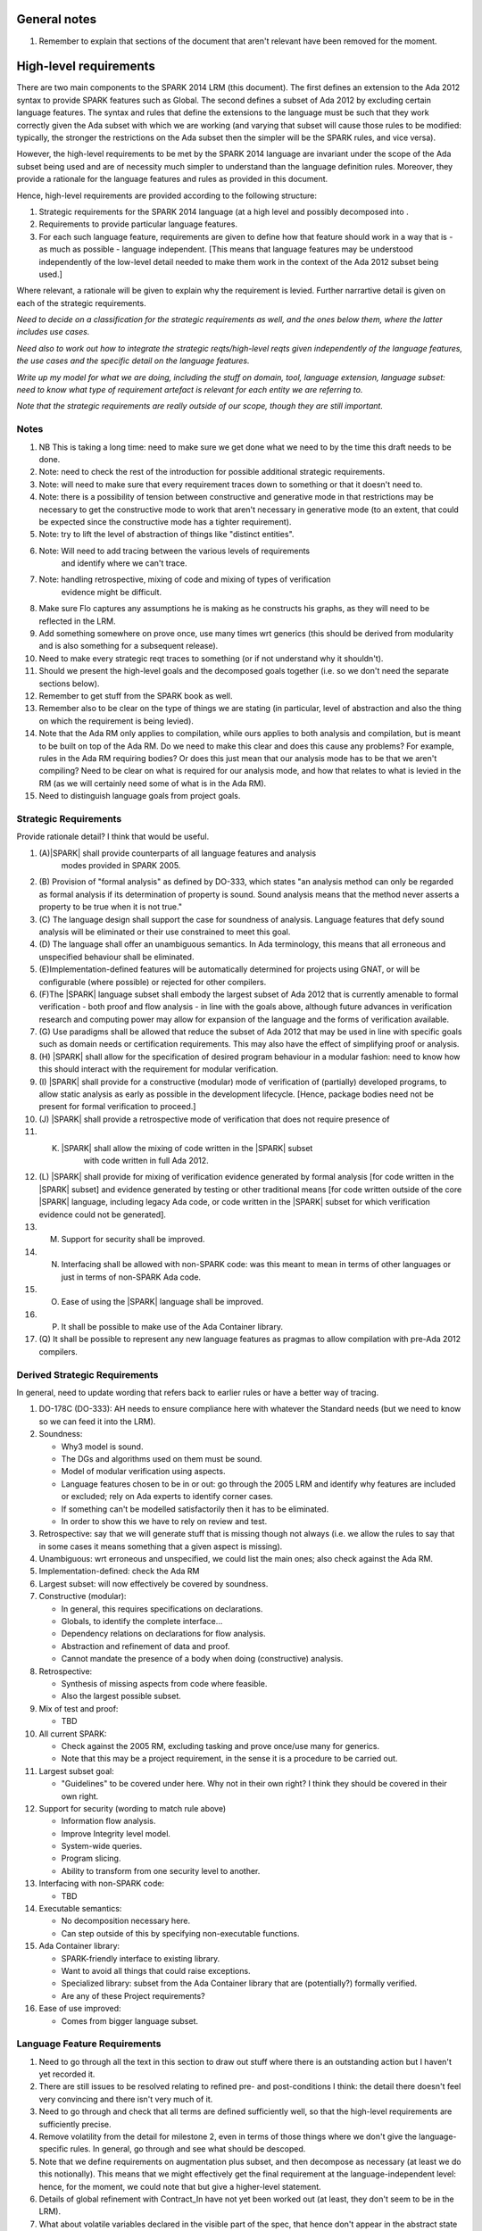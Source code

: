 General notes
=============

#. Remember to explain that sections of the document that aren't relevant have been removed for the moment.

High-level requirements
=======================

There are two main components to the SPARK 2014 LRM (this document). The first
defines an extension to the Ada 2012 syntax to provide SPARK features such
as Global. The second defines a subset of Ada 2012 by excluding certain language
features. The syntax and rules that define the extensions to the language must
be such that they work correctly given the Ada subset with which we are working
(and varying that subset will cause those rules to be modified: typically,
the stronger the restrictions on the Ada subset then the simpler will be the
SPARK rules, and vice versa).

However, the high-level requirements to be met by the SPARK 2014 language are invariant
under the scope of the Ada subset being used and are of necessity much simpler
to understand than the language definition rules. Moreover, they provide
a rationale for the language features and rules as provided in this document.

Hence, high-level requirements are provided according to the following
structure:

#. Strategic requirements for the SPARK 2014 language (at a high level and
   possibly decomposed into .

#. Requirements to provide particular language features.

#. For each such language feature, requirements are given to define how
   that feature should work in a way that is - as much as possible - language
   independent. [This means that language features may be understood independently
   of the low-level detail needed to make them work in the context of the
   Ada 2012 subset being used.]

Where relevant, a rationale will be given to explain why the requirement is
levied. Further narrartive detail is given on each of the strategic requirements.

*Need to decide on a classification for the strategic requirements as well,
and the ones below them, where the latter includes use cases.*

*Need also to work out how to integrate the strategic reqts/high-level reqts
given independently of the language features, the use cases and the specific
detail on the language features.*

*Write up my model for what we are doing, including the stuff on domain, tool,
language extension, language subset: need to know what type of requirement artefact
is relevant for each entity we are referring to.*

*Note that the strategic requirements are really outside of our scope, though
they are still important.*

Notes
-----

#. NB This is taking a long time: need to make sure we get done what we need to
   by the time this draft needs to be done.

#. Note: need to check the rest of the introduction for possible additional
   strategic requirements.

#. Note: will need to make sure that every requirement traces down to something
   or that it doesn't need to.

#. Note: there is a possibility of tension between constructive and generative mode
   in that restrictions may be necessary to get the constructive mode to work that
   aren't necessary in generative mode (to an extent, that could be expected
   since the constructive mode has a tighter requirement).

#. Note: try to lift the level of abstraction of things like "distinct entities".

#. Note: Will need to add tracing between the various levels of requirements
    and identify where we can't trace.

#. Note: handling retrospective, mixing of code and mixing of types of verification
    evidence might be difficult.

#. Make sure Flo captures any assumptions he is making as he constructs his graphs,
   as they will need to be reflected in the LRM.

#. Add something somewhere on prove once, use many times wrt generics (this should be derived from modularity
   and is also something for a subsequent release).

#. Need to make every strategic reqt traces to something (or if not understand why
   it shouldn't).

#. Should we present the high-level goals and the decomposed
   goals together (i.e. so we don't need the separate sections
   below).

#. Remember to get stuff from the SPARK book as well.

#. Remember also to be clear on the type of things we are stating (in particular,
   level of abstraction and also the thing on which the requirement is being levied).

#. Note that the Ada RM only applies to compilation, while ours applies to both
   analysis and compilation, but is meant to be built on top of the Ada RM.
   Do we need to make this clear and does this cause any problems? For example,
   rules in the Ada RM requiring bodies? Or does this just mean that our
   analysis mode has to be that we aren't compiling? Need to be clear on
   what is required for our analysis mode, and how that relates to what is
   levied in the RM (as we will certainly need some of what is in the Ada RM).

#. Need to distinguish language goals from project goals.

Strategic Requirements
----------------------

Provide rationale detail? I think that would be useful.

#. (A)|SPARK| shall provide counterparts of all language features and analysis
    modes provided in SPARK 2005.

#. (B) Provision of "formal analysis" as defined by DO-333, which states
   "an analysis method can only be regarded as formal analysis
   if its determination of property is sound. Sound analysis means
   that the method never asserts a property to be true when it is not true."

#. (C) The language design shall support the case for soundness of analysis.
   Language features that defy sound analysis will be eliminated or their
   use constrained to meet this goal.

#. (D) The language shall offer an unambiguous semantics. In Ada terminology,
   this means that all erroneous and unspecified behaviour shall
   be eliminated.

#. (E)Implementation-defined features will be automatically
   determined for projects using GNAT, or will be configurable (where
   possible) or rejected for other compilers.

#. (F)The |SPARK| language subset shall embody the largest subset of Ada 2012 that is
   currently amenable to formal verification - both proof and flow analysis -
   in line with the goals above, although future advances in verification
   research and computing power may allow for expansion of the language and
   the forms of verification available.

#. (G) Use paradigms shall be allowed that reduce the subset of Ada 2012 that may
   be used in line with specific goals such as domain needs or certification
   requirements. This may also have the effect of simplifying proof or analysis.

#. (H) |SPARK| shall allow for the specification of desired program behaviour in a modular
   fashion: need to know how this should interact with the requirement for
   modular verification.

#. (I) |SPARK| shall provide for a constructive (modular) mode of verification
   of (partially) developed programs, to allow static analysis as early as possible
   in the development lifecycle. [Hence, package bodies need not be present
   for formal verification to proceed.]

#. (J) |SPARK| shall provide a retrospective mode of verification that does not
   require presence of

#. (K) |SPARK| shall allow the mixing of code written in the |SPARK| subset
        with code written in full Ada 2012.

#. (L) |SPARK| shall provide for mixing of verification evidence generated
   by formal analysis [for code written in the |SPARK| subset] and
   evidence generated by testing or other traditional means [for
   code written outside of the core |SPARK| language, including
   legacy Ada code, or code written in the |SPARK| subset for which
   verification evidence could not be generated].

#. (M) Support for security shall be improved.

#. (N) Interfacing shall be allowed with non-SPARK code: was this meant to
       mean in terms of other languages or just in terms of non-SPARK Ada code.

#. (O) Ease of using the |SPARK| language shall be improved.

#. (P) It shall be possible to make use of the Ada Container library.

#. (Q) It shall be possible to represent any new language features as pragmas
   to allow compilation with pre-Ada 2012 compilers.

Derived Strategic Requirements
------------------------------

In general, need to update wording that refers back to earlier rules or
have a better way of tracing.

#. DO-178C (DO-333): AH needs to ensure compliance here with whatever the Standard
   needs (but we need to know so we can feed it into the LRM).

#. Soundness:

   * Why3 model is sound.
   * The DGs and algorithms used on them must be sound.
   * Model of modular verification using aspects.
   * Language features chosen to be in or out: go through the 2005 LRM and identify
     why features are included or excluded; rely on Ada experts to identify
     corner cases.
   * If something can't be modelled satisfactorily then it has to be eliminated.
   * In order to show this we have to rely on review and test.

#. Retrospective: say that we will generate stuff that is missing though not
   always (i.e. we allow the rules to say that in some cases it means something
   that a given aspect is missing).

#. Unambiguous: wrt erroneous and unspecified, we could list the main ones; also
   check against the Ada RM.

#. Implementation-defined: check the Ada RM

#. Largest subset: will now effectively be covered by soundness.

#. Constructive (modular):

   * In general, this requires specifications on declarations.
   * Globals, to identify the complete interface...
   * Dependency relations on declarations for flow analysis.
   * Abstraction and refinement of data and proof.
   * Cannot mandate the presence of a body when doing (constructive) analysis.

#. Retrospective:

   * Synthesis of missing aspects from code where feasible.
   * Also the largest possible subset.

#. Mix of test and proof:

   * TBD

#. All current SPARK:

   * Check against the 2005 RM, excluding tasking and prove once/use many for generics.
   * Note that this may be a project requirement, in the sense it is a procedure
     to be carried out.

#. Largest subset goal:

   * "Guidelines" to be covered under here. Why not in their own right? I think they
     should be covered in their own right.

#. Support for security (wording to match rule above)

   * Information flow analysis.
   * Improve Integrity level model.
   * System-wide queries.
   * Program slicing.
   * Ability to transform from one security level to another.

#. Interfacing with non-SPARK code:

   * TBD

#. Executable semantics:

   * No decomposition necessary here.
   * Can step outside of this by specifying non-executable functions.

#. Ada Container library:

   * SPARK-friendly interface to existing library.
   * Want to avoid all things that could raise exceptions.
   * Specialized library: subset from the Ada Container library that are (potentially?)
     formally verified.
   * Are any of these Project requirements?

#. Ease of use improved:

   * Comes from bigger language subset.


Language Feature Requirements
-----------------------------

#. Need to go through all the text in this section to draw out stuff where there
   is an outstanding action but I haven't yet recorded it.

#. There are still issues to be resolved relating to refined pre- and post-conditions
   I think: the detail there doesn't feel very convincing and there isn't very much
   of it.

#. Need to go through and check that all terms are defined sufficiently well,
   so that the high-level requirements are sufficiently precise.

#. Remove volatility from the detail for milestone 2, even in terms of those
   things where we don't give the language-specific rules. In general, go through
   and see what should be descoped.

#. Note that we define requirements on augmentation plus subset, and then decompose
   as necessary (at least we do this notionally). This means that we might
   effectively get the final requirement at the language-independent level: hence,
   for the moment, we could note that but give a higher-level statement.

#. Details of global refinement with Contract_In have not yet been worked out
   (at least, they don't seem to be in the LRM).

#. What about volatile variables declared in the visible part of the spec,
   that hence don't appear in the abstract state aspect, and therefore that
   don't have a mode. Is it a change that we now don't want visible state in
   the abstract state aspect? Hence, perhaps we need a requirement that says
   volatile variables always need to have a mode, independently of where they
   are recorded.

#. Need to complete rationale detail wrt state refinement.

#. Need to define refinement wrtIntegrity levels.

#. In addition, need to talk to Trevor about the way the consistency relationship
   between concrete and abstract state is defined (in current LRM, defines it in large part
   by consistency between refined globals and depends and the abstract versions
   of those things, whereas I was going to define it at level of abstraction relationship
   and then apply it directly to the refined globals and depends).

#. Need to get definitions tidied up (e.g. abstract state, hidden state, etc).

#. We have a requirement to say that we provide everything that SPARK 2005 does:
   but at the very least we are missing --# accept and --# hide. Need to check to
   to see if there is anything else like this.

#. Need to have a definition of hidden state.

#. Wrt hierarchies of data refinement, do we need to make clear the conditions
   under which we can refine abstract state at one level onto abstract state at the lower
   level? Look at the 2005 LRM to see what it says.

#. General point: three types of refinement: state/data, type and proof, although only
   data refinement is of relevance here.

#. Need to define what semantics means: it should mean what needs to hold
   of the implementation so that it is considered correct against the specification.

#. Need to check the relevant sections against the 2005 LRM and also against the
   SPARK book.

#. Need to discuss in/out and Contract_In, in terms of what its semantics should
   be in relation to in/out.

#. Need to add rationale detail for the semantics for Global and Depends? Would be worth it.

#. General point: try to make all these consistent so apply to the rest what was done
   for the better ones.

#. *Need to think carefully here about what is required. Basically
need something at a high-level of abstraction but to which we can
trace all the LRM rules.*

#. General: idea of replacing all renamings with the real thing prior to analysis.

#. General: the rule on referring to abstract state should be lifted up so that it
   refers to everything.

#. Optional guideline: disallow use of different names for the same entities in the
   same subprogram.

#. Do we need flow analysis on contracts to check for uninitialized variables?
   This would only apply to pragmas.

#. A lot of the detail for Initializes is TBD.

#. Note that we need to think about reading/writing of Volatile variables during
   package elaboration: in what sense exactly?

#. Need to feed in Steve's comments on Package Initializes: in particular, stuff about
   being able to initialize stuff in different packages.

#. General idea that we could pursue:

   * Define a simple standard relationship between refined global and global, but allow
     a feature to manually relate and justify. *In a way, this allows something like
     dual annotations but without needing two annotations.*

   * Similar for refinement of null state or caches in functions.

   * This is the idea of stepping outside of the language.

To be allocated
^^^^^^^^^^^^^^^

#. (Proof) Need to be able to refer to Abstract State in proof contexts ("proof functions").
   Rationale: to allow proof to refer to hidden state for same reasons as Depends.

#. Optional guideline: detection of hole in scope: from good programming practice.

#. Trevor says there is a rule to say: Every refinement constituent should appear in at least one
   Global within that package Body. Where does that rule go and where is it in the
   2005 LRM?

Definitions
^^^^^^^^^^^

#. Feature definition: this gives the use case and also gives the detail that would
   be present if we could give a mathematical definition.

#. Constraints: this defines any ways in which we need to restrict that definition
   or relation, typically to serve the needs of analysis or verification or because
   there is some language feature where the interaction with this feature
   is problematical. *Anything other than this? If not, this is very useful.*

#. Consistency: here, we consider the other language features being implemented
   and consider what the relationship should be between this and those features.

#. Semantics: here we define what the language feature means and hence
   what it means for the program to be correct against any specification given
   using this feature.


General
^^^^^^^

#. Names declared and used in the new language features are distinct from formal parameters
   when both are in scope. *Rationale: flow analysis is performed using names and so the analysis
   of a given subprogram should not depend on the names chosen for the formal parameters
   of an enclosing subprogram.* Note that this is really language-dependent.

#. Names declared and used in the new language features are distinct from local subprogram
   variables when both are in scope. *Rationale: flow analysis is performed using names and so the analysis
   of a given subprogram should not depend on the names chosen for its local variables.*
   Note that this is really language dependent.

#. Names declared and used in the new language features shall refer to entire variables.
   *Rationale: For the flow analysis model, updating part of a variable is regarded as
   updating all of it.*

#. Go through all the higher-level requirements and trace down to these where possible.

#. It shall always be possible to explicitly specify the property of interest in the text
   of the program. *Give specific instantiations of this in relation to each of
   the language features?*
   *Rationale:*

   * To allow modular analysis.

   * To allow a developer to be prescriptive about the behaviour of the implementation.

   * To provide information to developers of client code about the behaviour of the subprogram
     prior to its implementation.

#. It shall be possible to refer to hidden state without knowing the details of
   that state.
   *Rationale: allows modular verification and also allows the management of
   complexity.*

#. It shall be possible to manage hierarchies of data abstraction [i.e. it shall be possible
   to manage a hierarchical organisation of hidden state].
   *Rationale: to allow modular verification and the management of complexity in the presence
   of programs that have a hierarchical representation of data.*
   Note that I need to think about whether this requirement stays at a high-level or gets incorporated into
   the specific detail: I think it has to stay at a high-level since how hierarchies are managed is more
   a language-specific thing.

Requirements on state declarations in general:

Abstract State
^^^^^^^^^^^^^^

#. Need to mention somewhere about being able to state


Global
^^^^^^

#. Language feature:

   * This language feature provides a list of the global data referenced by the
     subprogram.

#. Feature definition (use cases?):

   * It shall be possible to specify the complete list of global data used by a given subprogram.
     *Rationale:* To allow provision of at least the same functionality as SPARK 2005
     and to allow modular analysis. Plus ???*

   * It shall be possible to specify the mode (input, output or both)
     for each global data item.*Rationale: This matches the presentation of
     formal parameters, and the information is used by both flow analysis and proof.*

   * It shall be possible to identify globals that are only used in contracts.
     *Rationale: these are referenced by the subprogram but do not constitute a
     global in the usual sense.*

    * It shall be possible to explicitly denote the absence of use of global
      data. *Rationale: to model subprograms that do not access global data
      and since absence of a specification of global data usage cannot signify
      the absence of that usage, due to retrospective mode.*

#. Constraints:

   * The names used in a given list of global data items shall refer to distinct
     entities.
     *Rationale: to support flow analysis and to make the interface definition clear.*

   * The list of global data for a given subprogram shall be complete.
     *Rationale: most value is given if the list is complete.*

#. Consistency:

   * Where a parameter at an enclosing scope is a global in this scope,
     formal parameter modes and global modes are consistent - i.e. an in out formal
     parameter can be either an in or an out global mode.
     *Rationale: allows an early basic consistency check.*

   * Where a global data list contains a volatile variable then the mode of
     the item in the global data list should match the mode of the item in the
     abstract state defintion.
     *Rationale: Accesses to volatile state should be consistent with their
     universal mode; moreover, note that volatile variables cannot have a
     mixed input/output mode.*
     * Note that this relies on volatile varables all appearing in the abstract
     state list.*

#. Semantics: *Need to sort out the detail in relation to Contract_In and in/out;
   and also add rationale detail.*


   * For each item in the list of global data for a given subprogram:
     * Need to check this detail carefully to make sure all cases are covered.
     And see if this detail could be abstracted. Note that I am assuming that if
     written once and read in a proof context then that is in out, so we need to
     make sure use of uninitalized variables is checked for proof contexts. If
     it isn't, then the output could be undefined on some paths. Also, what if assertions
     are turned off: need to make sure that we still do the check for unitialized
     variables regarding proof contexts even if they are.*

     * Note that it would be useful to do a table here of written (0, 1, all),
       read in non-proof context (0, 1, all), read in proof context (0, 1, all),
       plus column giving mode or error and then presenting it like that.

     * that - either directly or indirectly - is not written by the subprogram on
       any executable path but is read by the subprogram in a non-proof context
       on at least one executable path then that item shall have an input mode;

     * that - either directly or indirectly - is not read by the subprogram [in any context] on
       any executable path but is written by the subprogram on all executable paths
       then that item shall have an output mode;

     * that - either directly or indirectly - is not read [in any context] and is not written by the
       subprogram on any executable path, or is written once and not read on
       an executable path then an error shall be flagged.

     * that - either directly or indirectly - is read at least once [in any context] and
       written at least once by the subprogram on an executable path then that item shall
       have a combined input/output mode.

     * that - either directly or indirectly - is not read in a non-proof context and
       is not written by the subprogram on any executable path but is read in a proof
       context on an executable path, then that item shall have a mode indicating it is
       only used in contracts.

     * Do we need rationale detail here?

     * Note that if a proof read is used to determine whether in/out, then
       we lose the clear relationship with the dependency relation:
       alternatively, could we make the relevant value have nothing dependent on it?
       But in the case it has an impact on the program then its impact will
       be to terminate it, while the subprogram won't terminate. Hence,
       I think we shouldn't have in/out relate to use only in a proof context.
       Moreover, if we want to keep the Contract_In aspect then I think it should
       list everything that is used in the proofs, since normal usage by a subprogram
       is fundamentally different to usage in a proof context, at least terms
       of the possble outcomes.

Depends
^^^^^^^

#. Language feature:

   * This language feature defines the dependency relation met by a given
     subprogram, namely which exports are dependent on which inputs for a
     given subprogram (it gives the information flow).

#. Feature definition (use cases?):

   * It shall be possible to specify the complete dependency relation of a
     subprogram.
     *Rationale: To allow provision of at least the same functionality as SPARK 2005
     and to allow modular analysis. Plus ???*

   * It shall be possible to refer to both global data and formal parameters
     in the dependency relation.
     * Rationale: The imports and exports are given by both the global data and the
     formal parameters.*

   * It shall be possible to state where imports are not used or exports are
     derived from no import.
     *Rationale: to model programs accurately.*

   * It shall be possible to define an empty dependency relation.
     *Rationale: to model programs accurately.*

   * It shall be possible to assume an implicit dependency relation on functions
     and so an explcit statement shall not be required.
     *Rationale: this is typical usage and saves effort.*

#. Constraints:

   * The names used in a given dependency relation to define the exports
     of the subprogram shall refer to distinct entities.
     *Rationale: to support flow analysis and to make the interface definition clear.*

   * The names used in a given dependency relation to define the inputs on which
     a given export depends shall refer to dinstinct entities.
     *Rationale: to support flow analysis and to make the interface definition clear.*

   * The dependency relation shall be complete.
     *Rationale: this is necessary for security analysis and most value is
     given if it is complete.*

#. Consistency:

   * The dependency relation shall be consistent with the global data items and
     their modes in the following ways:

     * Every item in the list of global data associated with the subprogram that
       has either an output or input/output mode shall appear at least once as
       an export in the dependency relation.

     * Every item in the list of global data associated with the subprogram that
       has either an input or input/output mode shall appear at least once as
       an import in the dependency relation.

#. Semantics:

   * That (X,Y) is in the dependency relation for a given subprogram
     (i.e. X depends on Y) means that X is an export of the subprogram
     such that the intial value of Y is used to set the final value of X on
     at least one executable path.
     *Rationale: by definition.*


Initializes
^^^^^^^^^^^

#. *Note there are useful details in the 2005 LRM.*

#. Language feature:

   * This language feature defines the state initialized by a given package (or the
     state from that package that is initialized (during its elaboration)?).
     *This is a fundamental point that needs to be resolved, since it impacts
     how many of the rules are phrased.*

#. Feature definition (use cases?):

   * *TBD: do we need have a clear definition of what the set of things is
     that can be initialized vs what is the set of things on which that
     initialization can depend? I think we do, and we currently don't have that.*

   * *Original text:* They shall be able to refer to visible state and state abstractions from this package (these
     are exports). Rationale: to model programs.

   * *Original text:* They can also refer to visible state and state abstractions not declared in this package
     and on which initialization depends. Rationale: to model programs.

   * *TBD: what if an item of state in this package is initialized in another
     package? Then this aspect no longer specifies what from this package
     is intialized, rather it specifies what this package initializes: these
     two things used to be the same but now they aren't necessarly. Hence,
     I think we will need to impose a restriction even at this level
     if we want to do constructive analysis.*

   * It shall be possible to specify the complete set of state initialized
     by a given package during elaboration.
     *Rationale: To allow provision of at least the same functionality as SPARK 2005
     and to allow modular analysis. In addition, it allows a specifier to
     prescribe the state to be initialized and provides information to a developer
     on what he/she can expect to happen during elaboration of this package
     even if the package body has not yet been written.*

  * It shall be possible to state - for each item of state initialized by a given
    package - the other items of state on which that initialization depends.
    *Rationale: What is the rationale here?*

  * It shall be possible to indicate that state is initialized without dependence on
    any other state.
    *Rationale: to model programs.*

  * It shall be possible to indicate that no state in the package is initialized.
    *Rationale: to model programs.*

#. Constraints:

   * *TBD: need to decide if we have to constrain things or make assumptions
     in order to get this to work. However, the constraints would likely be upon
     the underlying language rather than on our new features.*

   * It shall not be possible to state that Volatile states are intialized [and hence
     it shall not be possible to actually initialize them.
     *8Rationale: initializing of volatile variables is disallowed.*


#. Consistency:

   * Not applicable.

#. Semantics:

   * The list of initialized state shall be complete.
     *Rationale: TBD this is necessary for ??? and most value is
     given if it is complete.*

   * *TBD: do we need to add detail in relation to the semantics in terms
     of executable paths, as per Depends?*

   * That (X,Y) is in the initializes relation for a given package
     (i.e. X depends on Y) means that X is intialized by the package
     such that the intial value of Y is used to set the final value of X on
     at least one executable path.
     *Rationale: by definition.* Note that this needs to be tidied up.

   * *TBD: plus need to add detail on the case that something is initialized
     without reference to anything else.*


Refined Abstract
^^^^^^^^^^^^^^^^

#. Language feature:

   * This language feature allows an explicit statement of the hidden state declared
     in a package and the mapping of that hidden state to the state abstractions
     declared for the package.

#. Feature definition (use cases?):

   * It shall be possible to define for each state abstraction for the package the
     set of hidden state items that refine that abstract state (where the
     hidden state items can either be concrete state or further state abstractions).
     *Rationale: the semantics of properties defined in terms of abstract state
     can only be precisely defined in terms of the corresponding concrete state,
     though nested abstraction is also necessary to manage hierarchies of data.*

   * It shall be possible to indicate those (refined) hidden state items that are Volatile
     and for each to give a mode of either in or out.
     *Rationale: to model programs that refer to external state, since that state
     has a different semantics to internal state.*

   * It shall be possible to indicate a numeric integrity level for each data item.
     *Rationale: to assist security and safety analysis.*

#. Constraints:

   * Each item of hidden state declared in the package must be mapped to exactly one abstraction.
     *Rationale: all hidden state must be covered since otherwise the appearance of abstract state
     in specifications provided by the user may be incomplete; that state must map to exactly one
     abstraction to give a clean and easily understandable abstraction, and for the purposes
     of simplicity of analysis.*

   * Each item of abstract state covered by the package shall be mapped to at least one
     item of hidden state (either concrete state or a further state abstraction).
     *Rationale: the semantics of properties defined in terms of abstract state
     can only be precisely defined in terms of the corresponding concrete state.*

#. Consistency: the following detail is taken from the 2005 LRM. Further modifications to this detail
   are not made yet since they depend on how exactly volatile variables are to be modelled
   and the different cases that need to be modelled.

   * Abstract state may not be mapped to (volatile) hidden state that is of input/output mode.
     *Rationale: TBD.*

   * A volatile abstract state item may be mapped to a mix of volatile and non-volatile
     hidden state items. *Is this currently allowed in SPARK?*
     *Rationale: to allow the appropriate abstraction of complex i/o devices.*

   * If a volatile hidden state item is mapped to a volatile abstract state item, it must have
     the same mode as the abstract state item.
     *Rationale: TBD.*

   * A non-volatile abstract state item can be mapped to either volatile - of any mode - or non-volatile
     hidden state. *Is this not a potential security leak? Is this currently in SPARK 2005*
     *Rationale: TBD.*

   * Where an abstract state item is mapped to another (volatile) abstract state item albeit at a lower
     level of abstraction, the mode of the second item must be the same in the refinement mapping and in the
     declaration of that lower-level abstract state.
     *Rationale: TBD.*

   * Does a volatile variable have to map onto at least one volatile variable in SPARK 2005?

   * *TBD: Rules for refinement of Integrity levels.*

#. Semantics:

   * Covered under constraints (the only thing to include would have been how the
     aspect relates to the implementation, which is purely to do with hidden
     state appearing in there).

#. Possible detail for the future:

   * It shall be possible to refine null abstract state onto hidden state.
     *Rationale: this allows the modelling of programs that - for example - use caches
     to improve performance.*

   * It shall be possible to refine abstract onto hidden state without any restrictions,
     but the refinement will be checked and potential issues flagged up to the user.
     *Rationale: there are a number of different possible models of mapping abstract
     to concrete state - especially when volatile state is being used - and it might
     be useful to provide greater flexibility to the user. In addition, if a facility is
     provided to allow users to step outside of the language then it may be
     necessary to relax the abstraction model as well as relaxing the language feature
     of direct relevance.*

   * It shall be possible to refine volatile abstract state onto concrete volatile state
     of differing modes.
     *Rationale: TBD*


Refined Global
^^^^^^^^^^^^^^

#. *TBD: do I need to explicitly say what data items the refined data list can
   refer to?*

#. Language feature:

   * Where a global data list referring to abstract state has been specified for a subprogram,
     this allows the refinement of that global data list according to the refinement of that
     abstract state.

#. Feature definition (use cases?):

   * Where a global data list referring to abstract state has been specified for a subprogram,
     it shall be possible to provide a refined global data list that takes account of the
     refinement of that abstract state.
     *Rationale: the semantics of properties defined in terms of abstract state
     can only be precisely defined in terms of the corresponding concrete state,
     though nested abstraction is also necessary to manage hierarchies of data.*
     * Why do we need this syntax? It doesn't help us with modular analysis,
     does it? Need to discuss this. Does it make it easier for the developer? I think
     it only makes it easier for the developer if he/she can hide the body of the
     subprogram being developed and then he/she at least gets a check of the concrete
     against the abstract. Note that we may still want to specify what exactly is used and how. *

   * It shall be possible to specify the mode (input, output or both)
     for each refined global data item.*Rationale: This matches the presentation of
     formal parameters, and the information is used by both flow analysis and proof.*

   * It shall be possible to identify refined globals that are only used in contracts.
     *Rationale: these are referenced by the subprogram but do not constitute a
     global in the usual sense.*

    * It shall be possible to explicitly denote the absence of use of global
      data. *Rationale: to model subprograms that do not access global data
      and since absence of a specification of global data usage cannot signify
      the absence of that usage, due to retrospective mode.*

#. Constraints:

   * The names used in a given list of global data items shall refer to distinct
     entities.
     *Rationale: to support flow analysis and to make the interface definition clear.*

   * The list of global data for a given subprogram shall be complete.
     *Rationale: most value is given if the list is complete.*

#. Consistency:

   * Where a refined global data list contains a volatile variable then the mode of
     the item in the refined global data list should match the mode of the item in the
     refined state defintion.
     *Rationale: Accesses to volatile state should be consistent with their
     universal mode; moreover, note that volatile variables cannot have a
     mixed input/output mode.*
     * Note that this relies on (concrete) volatile varables all appearing in the refined
     state list.*

   * Relationship with global:

     * Need to have consistency with state refinement in terms of how we
       refine volatile variables: actually, I think we get this by requiring
       consistency at the non-refined level with abstract state and consistency at the
       refined level with refined state. *But thought needs to be put in to make sure
       it will all work consistently. For example, are we sure the way volatile refinement
       is managed doesn't have an impact here?*

     * The basic approach used here will be the text from p.57 of the 2005 LRM
       (the two paragraphs that start "A refinement G'").
       *Are there needs to which this precise way of doing refinement of globals
       actually maps?*

     * Plus - where the 2005 detail differs from the current 2014 detail - will need
       to understand why it was different (i.e. what was the goal).

     * In addition, we will need detail on how Contract_In is going to map:
       If a singleton refinement, then retain Contract_In.
       If any of the other relevant refinement constituents map to anything
       other than Contract_In then do we ignore it? What about it contributing
       to an in out?

#. Semantics:

   * As per Global.

#. Possible detail for the future:

   * If it is possible to refine null abstract state, then refinements of such
     state could appear in refined globals statements, though they would need
     to have mode in out.


Refined Depends
^^^^^^^^^^^^^^^

#. *TBD: check against the definition of Refined Global and make sure
   everything is covered here that they have in common.*

#. Language feature:

   * Where a dependency relation referring to abstract state has been specified for a subprogram,
     this allows the refinement of that dependency relation according to the refinement of that
     abstract state.

#. Feature definition (use cases?):

   * Where a dependency relation referring to abstract state has been given,
     it shall be possible to specify a refined dependency relation that takes account
     of the refinement of that abstract state.
     *Rationale: TBD: need to discuss with Trevor. See the comments on
     Refined Global. Is the rationale that we still want to to be able to specify what
     is done at the correct level of detail, since the high-level statement
     doesn't fully define the concrete dependency-relation?*

   * It shall be possible to refer to both global data and formal parameters
     in the refined dependency relation.
     * Rationale: The imports and exports are given by both the global data and the
     formal parameters.*

   * It shall be possible to state where imports are not used or exports are
     derived from no import.
     *Rationale: to model programs accurately.*

   * It shall be possible to define an empty refined dependency relation.
     *Rationale: to model programs accurately.*

   * It shall be possible to assume an implicit refined dependency relation on functions
     and so an explcit statement shall not be required.
     *Rationale: this is typical usage and saves effort.*

#. Constraints:

   * The names used in a given refined dependency relation to define the exports
     of the subprogram shall refer to distinct entities.
     *Rationale: to support flow analysis and to make the interface definition clear.*

   * The names used in a given refined dependency relation to define the inputs on which
     a given export depends shall refer to distinct entities.
     *Rationale: to support flow analysis and to make the interface definition clear.*

   * The refined dependency relation shall be complete.
     *Rationale: this is necessary for security analysis and most value is
     given if it is complete.*

#. Consistency:

   * The refined dependency relation shall be consistent with the refined global data items and
     their modes in the following ways:

     * Every item in the list of refined global data associated with the subprogram that
       has either an output or input/output mode shall appear at least once as
       an export in the refined dependency relation.

     * Every item in the list of refined global data associated with the subprogram that
       has either an input or input/output mode shall appear at least once as
       an import in the refined dependency relation.

  * Relationship with Depends:

    * See pp.57-58 in the 2005 LRM for a definition of how this works.
      *Are there needs to which this precise way of doing refinement of depends
      actually maps?*

    * Plus - where the 2005 detail differs from the current 2014 detail - will need
      to understand why it was different (i.e. what was the goal).

    * Plus will need to make this work for Volatile variables, in case the way they
      are modelled has any impact here. I don't think there is impact here though.

    * Plus will need to change in view of the fact that - as far as I know - previously
      concrete variables were also covered by the own variable annotation.

#. Semantics:

   * As per Depends.

#. Possible detail for the future:

   * If it is possible to refine null abstract state, then refinements of such
     state could appear in refined depends statements, but wouldn't map to
     anything in the depends relation itself and would need to have mode in/out
     in the refined depends.


Refined Pre/Post-condition
^^^^^^^^^^^^^^^^^^^^^^^^^^

#. *Any further detail needed under here?*

#. Language feature:

   * *TBD*

#. Feature definition (use cases?):

   * Where a pre- or post-condition (referring to abstract state?) has been provided
     for a subprogram declaration, it shall be possible to state a refined
     pre- or post-condition that refers to concrete rather than abstract state
     and/or concrete rather than abstract type detail.
     *TBD: need to get agreement that this is what the need is; and also make
     sure the rationale is watertight, since it is likely to invite controversy.*
     *Rationale:*

        *  At the abstract level, we can only define symbols and not meaning.
           *This isn't strictly true, cf sets, etc, though model of them not in SPARK.*

        * It is possible to define symbols via executable code.

        * But the executable code may be complex so that it itself needs a specification.

        * But we can't use Pre and Post on the body.

        * So we introduce Refined Pre and Post.

        * We have the principle in Ada that it is clear about what is being done:
          since we are performing refinement then we should be (able to be) clear about that.

        * We are still doing refinement even if we don't have the syntactic labels.

        * *Note that this is an Ada-specific justification (though in general we have
          decided it is better to have Refined_X for all of the types of specification
          we use.*

        * *TBD: do we have semantics for how pre- and post-conditions on functions
          used in proof contexts actually feed into the proof we are doing? In general,
          I think there are still details to be worked out here, or at the very
          least more detail needs to be provided in the text.*

#. Constraints:

   * *TBD: is there anything to say here? We didn't discuss anything.*

#. Consistency:

   * The refined pre-condition must be implied by the pre-condition and the
     refined post-condition must imply the post-condition.
     *Rationale: standard definition of proof refinement.*
     *TBD I assume we don't need to say anything about abstracting data or
     abstracting types.*

#. Semantics:

   * Not applicable (defined via the semantics of pre and postconditions?)

   * *TBD: note that we need to decide how exactly this is all going to work:
     for example, the semantics here depends on whether these statements
     are executable. Plus it depends on whether it still contains state
     abstraction information, and on how exactly that information is presented.*

#. Further notes:

   * Proof refinement has to take both data and type refinement into account.
     *TBD: does this have any further implications?*


Initializes Refinement
^^^^^^^^^^^^^^^^^^^^^^

#. General points:

   * There isn't much point in doing this until the actual Initializes detail
     is worked out.

   * The 2005 LRM has useful detail in relation to this.

   * The 2014 LRM isn't complete in the sense that it doesn't talk about
     the imports.

   * In general, the definition of the detail here should be similar to Depends.

#. Language feature:

#. Feature definition (use cases?):

   * This gives the definition of what is checked.

#. Constraints:

#. Consistency:

#. Semantics:

   * The basic definition of this can be given by the Abstraction function I
     defined for abstract state refinement.

#. Every state abstraction output of the Initializes clause has a refinement of
    which every constituent is initialized.

#. This language feature must be able to deal with the data abstraction hierarchy.

#. Every (output) variable from the visible part of the spec in an Initializes clause mst be initialized.

#. If something is not covered by the Initialization aspect then it is not initialized
   (unless it is volatile, etc).

#. If (X,Y) is in the Initializes relationship then X is intialized and its initialization
   depends on Y.

#. The ones above are about the meaning of the aspect and I think I can simplify that
   detail a lot.

#. (Volatile) Non-volatile constituents of volatile variables need to be initialzed,
    though without being dependent on anything.
    Rationale: it is implicit that the abstract version is initialized.

#. (Null) Must initialize constituents of null abstract state. Rationale: is
    implicit that the abstract version is initialized.
